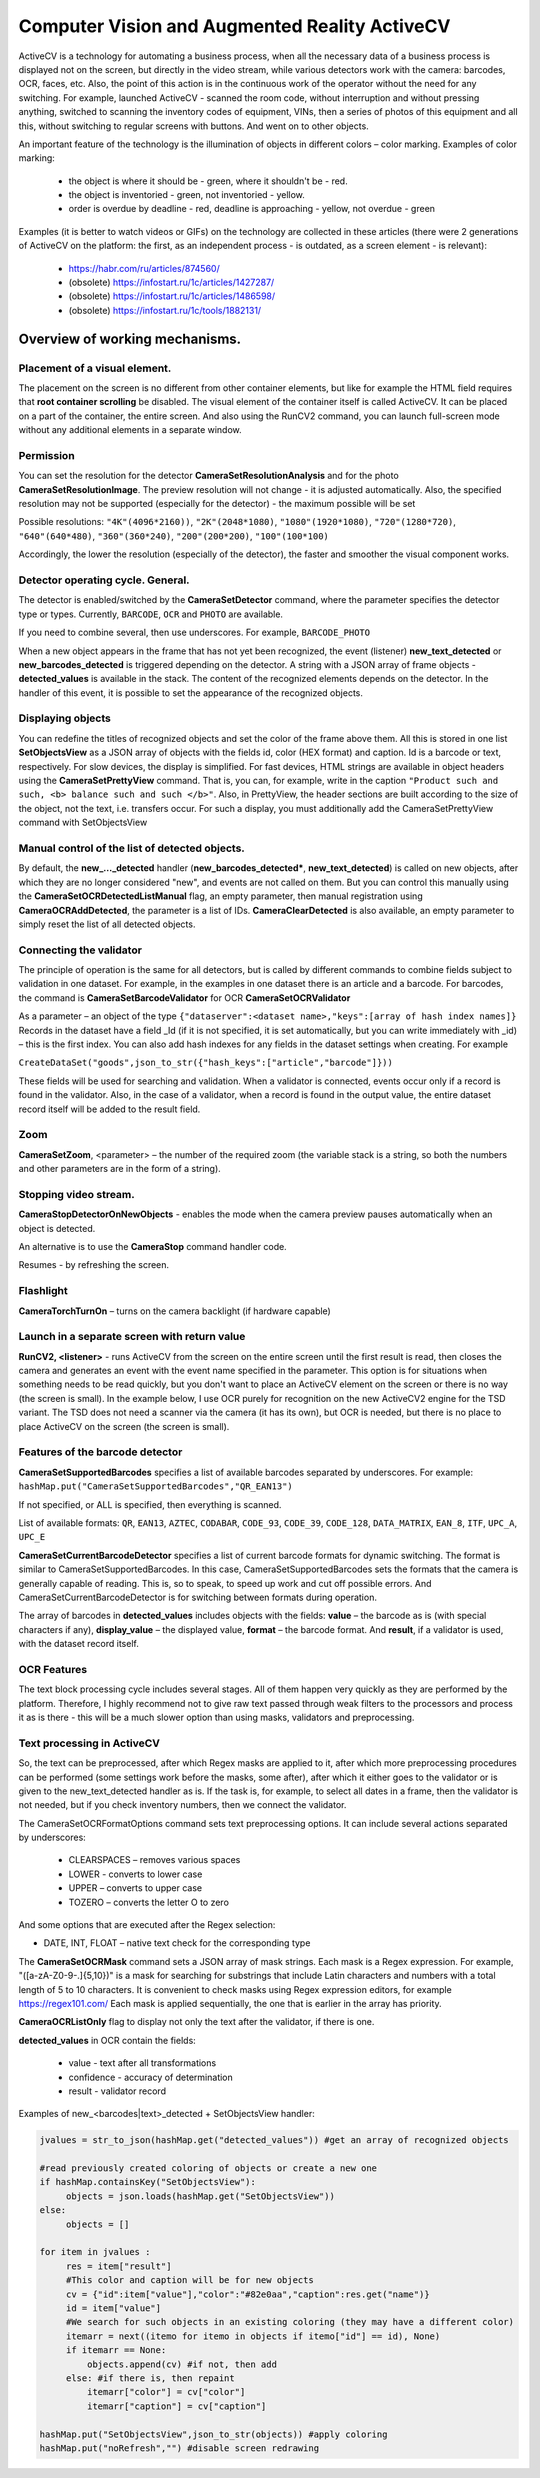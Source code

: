 .. SimpleUI documentation master file, created by
   sphinx-quickstart on Sat May 16 14:23:51 2020.
   You can adapt this file completely to your liking, but it should at least
   contain the root `toctree` directive.

Computer Vision and Augmented Reality ActiveCV
========================================================

.. image:: _static/2025_cv_1.png
       :scale: 75%
       :align: center


ActiveCV is a technology for automating a business process, when all the necessary data of a business process is displayed not on the screen, but directly in the video stream, while various detectors work with the camera: barcodes, OCR, faces, etc. Also, the point of this action is in the continuous work of the operator without the need for any switching. For example, launched ActiveCV - scanned the room code, without interruption and without pressing anything, switched to scanning the inventory codes of equipment, VINs, then a series of photos of this equipment and all this, without switching to regular screens with buttons. And went on to other objects.  

An important feature of the technology is the illumination of objects in different colors – color marking. Examples of color marking:

 * the object is where it should be - green, where it shouldn't be - red.
 * the object is inventoried - green, not inventoried - yellow.
 * order is overdue by deadline - red, deadline is approaching - yellow, not overdue - green


.. image:: _static/2025_cv_3.png
       :scale: 75%
       :align: center


Examples (it is better to watch videos or GIFs) on the technology are collected in these articles (there were 2 generations of ActiveCV on the platform: the first, as an independent process - is outdated, as a screen element - is relevant):

 * https://habr.com/ru/articles/874560/
 * (obsolete) https://infostart.ru/1c/articles/1427287/
 * (obsolete) https://infostart.ru/1c/articles/1486598/
 * (obsolete) https://infostart.ru/1c/tools/1882131/


Overview of working mechanisms.
------------------------------------

Placement of a visual element.
~~~~~~~~~~~~~~~~~~~~~~~~~~~~~~~~~

.. image:: _static/2025_cv_2.png
       :scale: 75%
       :align: center



The placement on the screen is no different from other container elements, but like for example the HTML field requires that **root container scrolling** be disabled. The visual element of the container itself is called ActiveCV. It can be placed on a part of the container, the entire screen. And also using the RunCV2 command, you can launch full-screen mode without any additional elements in a separate window.

Permission
~~~~~~~~~~~~

You can set the resolution for the detector **CameraSetResolutionAnalysis** and for the photo **CameraSetResolutionImage**. The preview resolution will not change - it is adjusted automatically. Also, the specified resolution may not be supported (especially for the detector) - the maximum possible will be set

Possible resolutions: ``"4K"(4096*2160))``, ``"2K"(2048*1080)``, ``"1080"(1920*1080)``, ``"720"(1280*720)``, ``"640"(640*480)``, ``"360"(360*240)``, ``"200"(200*200)``, ``"100"(100*100)``

Accordingly, the lower the resolution (especially of the detector), the faster and smoother the visual component works.

Detector operating cycle. General.
~~~~~~~~~~~~~~~~~~~~~~~~~~~~~~~~~~~

The detector is enabled/switched by the **CameraSetDetector** command, where the parameter specifies the detector type or types. Currently, ``BARCODE``, ``OCR`` and ``PHOTO`` are available.

If you need to combine several, then use underscores. For example, ``BARCODE_PHOTO``

When a new object appears in the frame that has not yet been recognized, the event (listener) **new_text_detected** or **new_barcodes_detected** is triggered depending on the detector. A string with a JSON array of frame objects - **detected_values** is available in the stack. The content of the recognized elements depends on the detector. In the handler of this event, it is possible to set the appearance of the recognized objects.

Displaying objects
~~~~~~~~~~~~~~~~~~~~~~~~

You can redefine the titles of recognized objects and set the color of the frame above them. All this is stored in one list **SetObjectsView** as a JSON array of objects with the fields id, color (HEX format) and caption. Id is a barcode or text, respectively.
For slow devices, the display is simplified. For fast devices, HTML strings are available in object headers using the **CameraSetPrettyView** command. That is, you can, for example, write in the caption ``"Product such and such, <b> balance such and such </b>"``. Also, in PrettyView, the header sections are built according to the size of the object, not the text, i.e. transfers occur. For such a display, you must additionally add the CameraSetPrettyView command with SetObjectsView

Manual control of the list of detected objects.
~~~~~~~~~~~~~~~~~~~~~~~~~~~~~~~~~~~~~~~~~~~~~~~~~~~~~~

By default, the **new_..._detected** handler (**new_barcodes_detected***, **new_text_detected**) is called on new objects, after which they are no longer considered "new", and events are not called on them. But you can control this manually using the **CameraSetOCRDetectedListManual** flag, an empty parameter, then manual registration using **CameraOCRAddDetected**, the parameter is a list of IDs. **CameraClearDetected** is also available, an empty parameter to simply reset the list of all detected objects.

Connecting the validator
~~~~~~~~~~~~~~~~~~~~~~~~~~

The principle of operation is the same for all detectors, but is called by different commands to combine fields subject to validation in one dataset. For example, in the examples in one dataset there is an article and a barcode. For barcodes, the command is **CameraSetBarcodeValidator** for OCR **CameraSetOCRValidator**

As a parameter – an object of the type ``{"dataserver":<dataset name>,"keys":[array of hash index names]}`` Records in the dataset have a field _Id (if it is not specified, it is set automatically, but you can write immediately with _id) – this is the first index. You can also add hash indexes for any fields in the dataset settings when creating. For example

``CreateDataSet("goods",json_to_str({"hash_keys":["article","barcode"]}))``

These fields will be used for searching and validation. When a validator is connected, events occur only if a record is found in the validator. Also, in the case of a validator, when a record is found in the output value, the entire dataset record itself will be added to the result field.

Zoom
~~~~~

**CameraSetZoom**, <parameter> – the number of the required zoom (the variable stack is a string, so both the numbers and other parameters are in the form of a string).

Stopping video stream.
~~~~~~~~~~~~~~~~~~~~~~~~

**CameraStopDetectorOnNewObjects** - enables the mode when the camera preview pauses automatically when an object is detected.

An alternative is to use the **CameraStop** command handler code.

Resumes - by refreshing the screen.

Flashlight
~~~~~~~~~~~~

**CameraTorchTurnOn** – turns on the camera backlight (if hardware capable)


Launch in a separate screen with return value
~~~~~~~~~~~~~~~~~~~~~~~~~~~~~~~~~~~~~~~~~~~~~~~~~

**RunCV2, <listener>** - runs ActiveCV from the screen on the entire screen until the first result is read, then closes the camera and generates an event with the event name specified in the parameter. This option is for situations when something needs to be read quickly, but you don't want to place an ActiveCV element on the screen or there is no way (the screen is small). In the example below, I use OCR purely for recognition on the new ActiveCV2 engine for the TSD variant. The TSD does not need a scanner via the camera (it has its own), but OCR is needed, but there is no place to place ActiveCV on the screen (the screen is small).


Features of the barcode detector
~~~~~~~~~~~~~~~~~~~~~~~~~~~~~~~~~~~

**CameraSetSupportedBarcodes** specifies a list of available barcodes separated by underscores. For example: ``hashMap.put("CameraSetSupportedBarcodes","QR_EAN13")``

If not specified, or ALL is specified, then everything is scanned.

List of available formats: ``QR``, ``EAN13``, ``AZTEC``, ``CODABAR``, ``CODE_93``, ``CODE_39``, ``CODE_128``, ``DATA_MATRIX``, ``EAN_8``, ``ITF``, ``UPC_A``, ``UPC_E``

**CameraSetCurrentBarcodeDetector** specifies a list of current barcode formats for dynamic switching. The format is similar to CameraSetSupportedBarcodes. In this case,
CameraSetSupportedBarcodes sets the formats that the camera is generally capable of reading. This is, so to speak, to speed up work and cut off possible errors. And CameraSetCurrentBarcodeDetector is for switching between formats during operation.

The array of barcodes in **detected_values** includes objects with the fields: **value** – the barcode as is (with special characters if any), **display_value** – the displayed value, **format** – the barcode format. And **result**, if a validator is used, with the dataset record itself.

OCR Features
~~~~~~~~~~~~~~~~~

The text block processing cycle includes several stages. All of them happen very quickly as they are performed by the platform. Therefore, I highly recommend not to give raw text passed through weak filters to the processors and process it as is there - this will be a much slower option than using masks, validators and preprocessing.
 
Text processing in ActiveCV
~~~~~~~~~~~~~~~~~~~~~~~~~~~~~~~

So, the text can be preprocessed, after which Regex masks are applied to it, after which more preprocessing procedures can be performed (some settings work before the masks, some after), after which it either goes to the validator or is given to the new_text_detected handler as is. If the task is, for example, to select all dates in a frame, then the validator is not needed, but if you check inventory numbers, then we connect the validator.

The CameraSetOCRFormatOptions command sets text preprocessing options. It can include several actions separated by underscores:

 * CLEARSPACES – removes various spaces
 * LOWER - converts to lower case
 * UPPER – converts to upper case
 * TOZERO – converts the letter O to zero

And some options that are executed after the Regex selection:

* DATE, INT, FLOAT – native text check for the corresponding type

The **CameraSetOCRMask** command sets a JSON array of mask strings. Each mask is a Regex expression. For example, "([a-zA-Z0-9-.]{5,10})" is a mask for searching for substrings that include Latin characters and numbers with a total length of 5 to 10 characters. It is convenient to check masks using Regex expression editors, for example https://regex101.com/ Each mask is applied sequentially, the one that is earlier in the array has priority.

**CameraOCRListOnly** flag to display not only the text after the validator, if there is one.

**detected_values** in OCR contain the fields:

 * value - text after all transformations
 * confidence - accuracy of determination
 * result - validator record

Examples of new_<barcodes|text>_detected + SetObjectsView handler:

.. code-block:: Python
 
 jvalues ​​= str_to_json(hashMap.get("detected_values")) #get an array of recognized objects
  
 #read previously created coloring of objects or create a new one
 if hashMap.containsKey("SetObjectsView"):
      objects = json.loads(hashMap.get("SetObjectsView"))
 else:   
      objects = []
       
 for item in jvalues ​​:
      res = item["result"]
      #This color and caption will be for new objects
      cv = {"id":item["value"],"color":"#82e0aa","caption":res.get("name")}
      id = item["value"]
      #We search for such objects in an existing coloring (they may have a different color)
      itemarr = next((itemo for itemo in objects if itemo["id"] == id), None)
      if itemarr == None:  
          objects.append(cv) #if not, then add
      else: #if there is, then repaint
          itemarr["color"] = cv["color"]
          itemarr["caption"] = cv["caption"]
  
 hashMap.put("SetObjectsView",json_to_str(objects)) #apply coloring
 hashMap.put("noRefresh","") #disable screen redrawing
